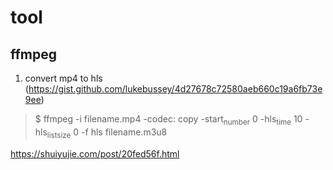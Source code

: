 * tool

** ffmpeg


1. convert mp4 to hls (https://gist.github.com/lukebussey/4d27678c72580aeb660c19a6fb73e9ee)

#+begin_quote

$ ffmpeg -i filename.mp4 -codec: copy -start_number 0 -hls_time 10 -hls_list_size 0 -f hls filename.m3u8

#+end_quote


https://shuiyujie.com/post/20fed56f.html
